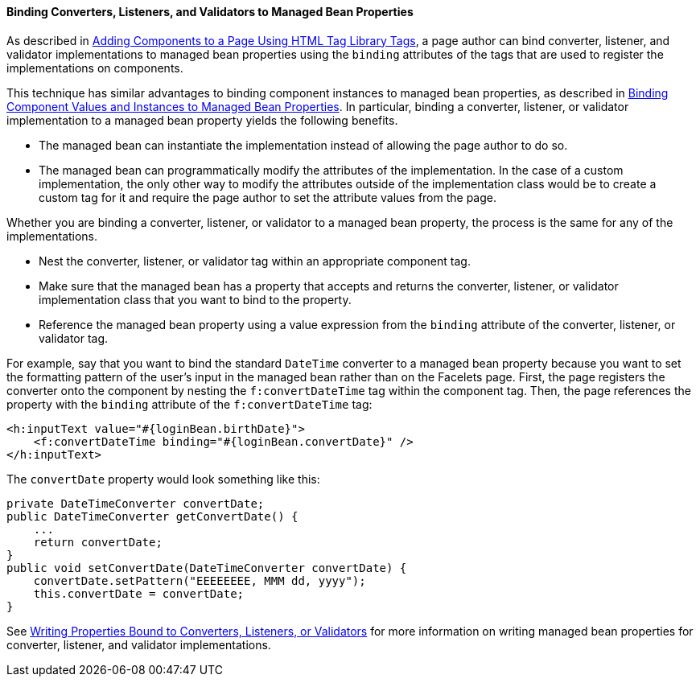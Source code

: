 [[BNATM]][[binding-converters-listeners-and-validators-to-managed-bean-properties]]

==== Binding Converters, Listeners, and Validators to Managed Bean Properties

As described in link:jsf-page/jsf-page002.html#BNARF[Adding Components to a Page
Using HTML Tag Library Tags], a page author can bind converter,
listener, and validator implementations to managed bean properties using
the `binding` attributes of the tags that are used to register the
implementations on components.

This technique has similar advantages to binding component instances to
managed bean properties, as described in
link:jsf-custom013.html#BNATG[Binding Component Values and Instances to
Managed Bean Properties]. In particular, binding a converter, listener,
or validator implementation to a managed bean property yields the
following benefits.

* The managed bean can instantiate the implementation instead of
allowing the page author to do so.
* The managed bean can programmatically modify the attributes of the
implementation. In the case of a custom implementation, the only other
way to modify the attributes outside of the implementation class would
be to create a custom tag for it and require the page author to set the
attribute values from the page.

Whether you are binding a converter, listener, or validator to a managed
bean property, the process is the same for any of the implementations.

* Nest the converter, listener, or validator tag within an appropriate
component tag.
* Make sure that the managed bean has a property that accepts and
returns the converter, listener, or validator implementation class that
you want to bind to the property.
* Reference the managed bean property using a value expression from the
`binding` attribute of the converter, listener, or validator tag.

For example, say that you want to bind the standard `DateTime` converter
to a managed bean property because you want to set the formatting
pattern of the user's input in the managed bean rather than on the
Facelets page. First, the page registers the converter onto the
component by nesting the `f:convertDateTime` tag within the component
tag. Then, the page references the property with the `binding` attribute
of the `f:convertDateTime` tag:

[source,oac_no_warn]
----
<h:inputText value="#{loginBean.birthDate}">
    <f:convertDateTime binding="#{loginBean.convertDate}" />
</h:inputText>
----

The `convertDate` property would look something like this:

[source,oac_no_warn]
----
private DateTimeConverter convertDate;
public DateTimeConverter getConvertDate() {
    ...
    return convertDate;
}
public void setConvertDate(DateTimeConverter convertDate) {
    convertDate.setPattern("EEEEEEEE, MMM dd, yyyy");
    this.convertDate = convertDate;
}
----

See link:jsf-develop/jsf-develop002.html#BNAUL[Writing Properties Bound to
Converters, Listeners, or Validators] for more information on writing
managed bean properties for converter, listener, and validator
implementations.


